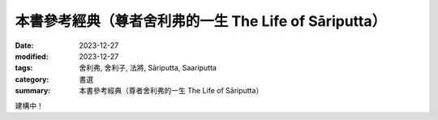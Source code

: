 ===========================================================================
本書參考經典（尊者舍利弗的一生 The Life of Sāriputta）
===========================================================================

:date: 2023-12-27
:modified: 2023-12-27
:tags: 舍利弗, 舍利子, 法將, Sāriputta, Saariputta
:category: 書選
:summary: 本書參考經典（尊者舍利弗的一生 The Life of Sāriputta）

建構中！

..
  create rst on 2023-12-27
